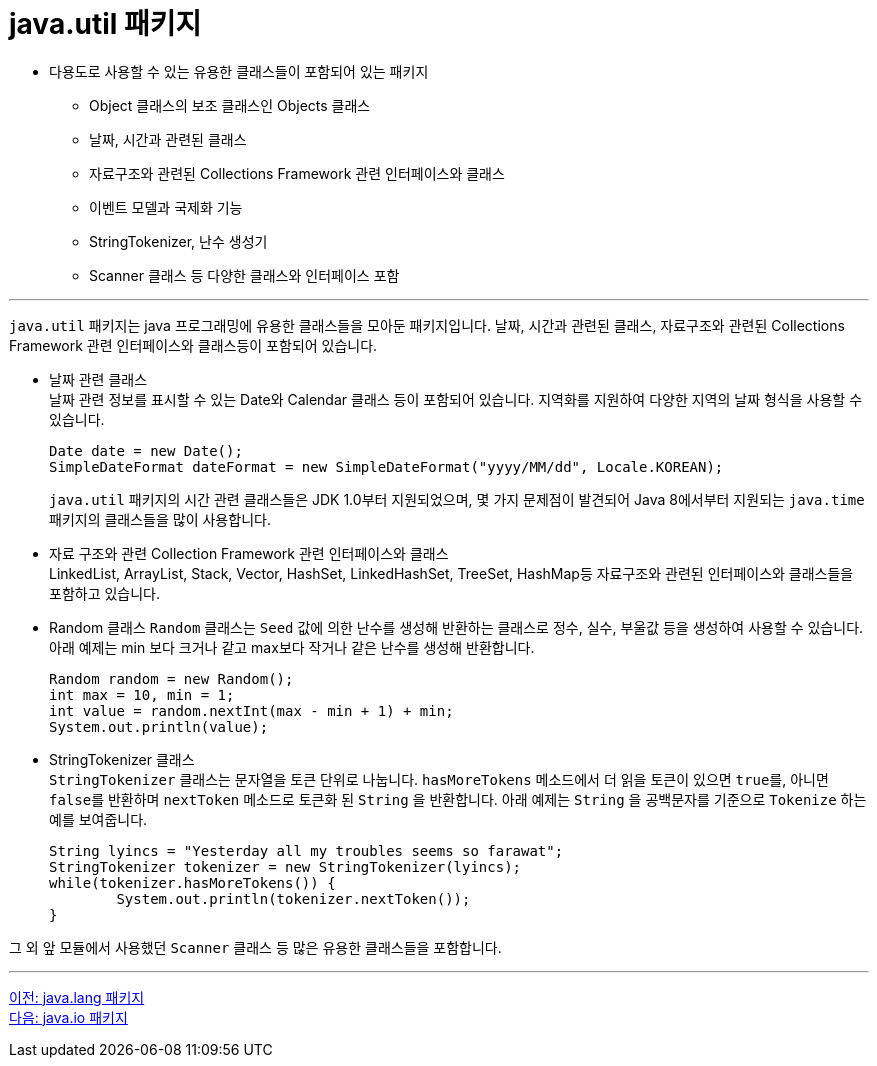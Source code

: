= java.util 패키지

* 다용도로 사용할 수 있는 유용한 클래스들이 포함되어 있는 패키지
** Object 클래스의 보조 클래스인 Objects 클래스
** 날짜, 시간과 관련된 클래스
** 자료구조와 관련된 Collections Framework 관련 인터페이스와 클래스
** 이벤트 모델과 국제화 기능
** StringTokenizer, 난수 생성기
** Scanner 클래스 등 다양한 클래스와 인터페이스 포함

---

`java.util` 패키지는 java 프로그래밍에 유용한 클래스들을 모아둔 패키지입니다. 날짜, 시간과 관련된 클래스, 자료구조와 관련된 Collections Framework 관련 인터페이스와 클래스등이 포함되어 있습니다. 

* 날짜 관련 클래스 +
날짜 관련 정보를 표시할 수 있는 Date와 Calendar 클래스 등이 포함되어 있습니다. 지역화를 지원하여 다양한 지역의 날짜 형식을 사용할 수 있습니다. 
+
[source, java]
----
Date date = new Date();
SimpleDateFormat dateFormat = new SimpleDateFormat("yyyy/MM/dd", Locale.KOREAN);
----
+
`java.util` 패키지의 시간 관련 클래스들은 JDK 1.0부터 지원되었으며, 몇 가지 문제점이 발견되어 Java 8에서부터 지원되는 `java.time` 패키지의 클래스들을 많이 사용합니다.

* 자료 구조와 관련 Collection Framework 관련 인터페이스와 클래스 +
LinkedList, ArrayList, Stack, Vector, HashSet, LinkedHashSet, TreeSet, HashMap등 자료구조와 관련된 인터페이스와 클래스들을 포함하고 있습니다.

* Random 클래스
`Random` 클래스는 `Seed` 값에 의한 난수를 생성해 반환하는 클래스로 정수, 실수, 부울값 등을 생성하여 사용할 수 있습니다. 아래 예제는 min 보다 크거나 같고 max보다 작거나 같은 난수를 생성해 반환합니다.
+
[source, java]
--
Random random = new Random();
int max = 10, min = 1;
int value = random.nextInt(max - min + 1) + min;
System.out.println(value);
--

* StringTokenizer 클래스 +
`StringTokenizer` 클래스는 문자열을 토큰 단위로 나눕니다. `hasMoreTokens` 메소드에서 더 읽을 토큰이 있으면 `true를`, 아니면 `false를` 반환하며 `nextToken` 메소드로 토큰화 된 `String` 을 반환합니다. 아래 예제는 `String` 을 공백문자를 기준으로 `Tokenize` 하는 예를 보여줍니다.
+
[source, java]
--
String lyincs = "Yesterday all my troubles seems so farawat";
StringTokenizer tokenizer = new StringTokenizer(lyincs);
while(tokenizer.hasMoreTokens()) {
	System.out.println(tokenizer.nextToken());
}
--

그 외 앞 모듈에서 사용했던 `Scanner` 클래스 등 많은 유용한 클래스들을 포함합니다.

---

link:./25_java_lang_package.adoc[이전: java.lang 패키지] +
link:./27_java_io_package.adoc[다음: java.io 패키지]